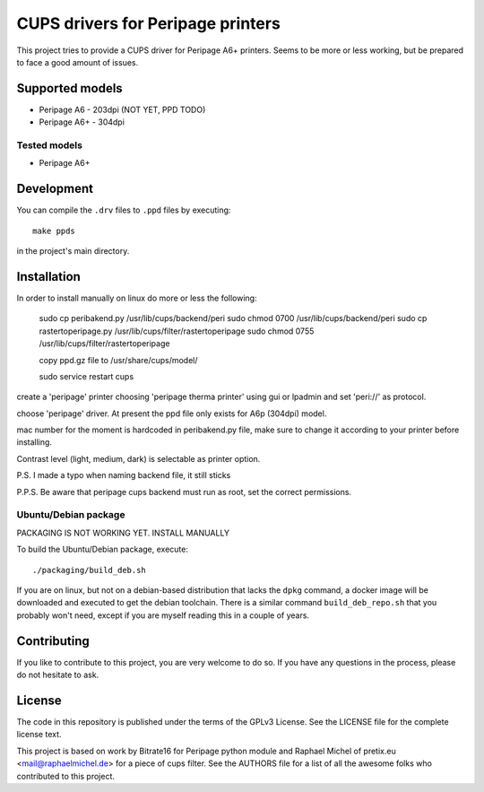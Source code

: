 CUPS drivers for Peripage printers
===================================

This project tries to provide a CUPS driver for Peripage A6+ printers.
Seems to be more or less working, but be prepared to face a good amount of issues. 

Supported models
----------------

* Peripage A6 - 203dpi (NOT YET, PPD TODO)
* Peripage A6+ - 304dpi

Tested models
^^^^^^^^^^^^^

* Peripage A6+





Development
-----------

You can compile the ``.drv`` files to ``.ppd`` files by executing::

    make ppds

in the project's main directory.


Installation
------------

In order to install manually on linux do more or less the following:

	sudo cp peribakend.py /usr/lib/cups/backend/peri
	sudo chmod 0700 /usr/lib/cups/backend/peri
	sudo cp rastertoperipage.py /usr/lib/cups/filter/rastertoperipage
	sudo chmod 0755 /usr/lib/cups/filter/rastertoperipage

	copy ppd.gz file to /usr/share/cups/model/

	sudo service restart cups
	
create a 'peripage' printer choosing 'peripage therma printer' using gui or lpadmin and set 'peri://' as protocol.

choose 'peripage' driver. At present the ppd file only exists for A6p (304dpi) model.

mac number for the moment is hardcoded in peribakend.py file, make sure to change it according to your printer before installing.

Contrast level (light, medium, dark) is selectable as printer option.

P.S. I made a typo when naming backend file, it still sticks

P.P.S. Be aware that peripage cups backend must run as root, set the correct permissions.



Ubuntu/Debian package
^^^^^^^^^^^^^^^^^^^^^
PACKAGING IS NOT WORKING YET. INSTALL MANUALLY


To build the Ubuntu/Debian package, execute::

    ./packaging/build_deb.sh

If you are on linux, but not on a debian-based distribution that lacks the ``dpkg`` command,
a docker image will be downloaded and executed to get the debian toolchain. There is a similar
command ``build_deb_repo.sh`` that you probably won't need, except if you are myself reading
this in a couple of years.

Contributing
------------

If you like to contribute to this project, you are very welcome to do so. If you have any
questions in the process, please do not hesitate to ask.


License
-------

The code in this repository is published under the terms of the GPLv3 License.
See the LICENSE file for the complete license text.

This project is based on work by Bitrate16 for Peripage python module and Raphael Michel of pretix.eu <mail@raphaelmichel.de> for a piece of cups filter. See the
AUTHORS file for a list of all the awesome folks who contributed to this project.

